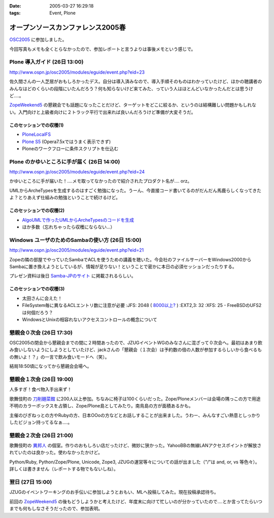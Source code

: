 :date: 2005-03-27 16:29:18
:tags: Event, Plone

=============================================
オープンソースカンファレンス2005春
=============================================

`OSC2005`_ に参加しました。

今回写真もメモも全くとらなかったので、参加レポートと言うよりは事後メモという感じで。

.. _`OSC2005`: http://www.ospn.jp/osc2005/


Plone 導入ガイド (26日 13:00)
------------------------------
http://www.ospn.jp/osc2005/modules/eguide/event.php?eid=23

佐久間さんの一人芝居がおもしろかったデス。自分は導入済みなので、導入手順そのものはわかっていたけど、ほかの聴講者のみんなはどのくらいの段階にいたんだろう？何も知らないけど来てみた、っていう人はほとんどいなかったんだとは思うけど‥‥。

`ZopeWeekend5`_ の懇親会でも話題になったことだけど、ターゲットをどこに絞るか、というのは結構難しい問題かもしれない。入門向けと上級者向けに２トラック平行で出来れば良いんだろうけど準備が大変そうだ。

このセッションでの収穫(1)
~~~~~~~~~~~~~~~~~~~~~~~~~~~
- `PloneLocalFS`_ 
- `Plone S5`_ (Opera7.5xではうまく表示できず)
- Ploneのワークフローに条件スクリプトを仕込む

.. _`ZopeWeekend5`: http://zope.jp/misc/zopeweekend5
.. _`PloneLocalFS`: http://zopewiki.org/PloneLocalFS
.. _`Plone S5`: http://takanory.net/plone/products/plones5


Plone のかゆいところに手が届く (26日 14:00)
---------------------------------------------
http://www.ospn.jp/osc2005/modules/eguide/event.php?eid=24

かゆいところに手が届いた！‥‥メモ取ってなかったので紹介されたプロダクト名が‥‥ orz。

UMLからArcheTypesを生成するのはすごく勉強になった。うーん、今直接コード書いてるのがだんだん馬鹿らしくなってきたよ？とりあえず仕組みの勉強ということで続けるけど。

このセッションでの収穫(2)
~~~~~~~~~~~~~~~~~~~~~~~~~~~
- `AlgoUMLで作ったUMLからArcheTypesのコードを生成`_
- ほか多数（忘れちゃったら収穫にならない...）

.. _`AlgoUMLで作ったUMLからArcheTypesのコードを生成`: http://takanory.net/plone/archetypes/archgenxml


Windows ユーザのためのSambaの使い方 (26日 15:00)
---------------------------------------------------
http://www.ospn.jp/osc2005/modules/eguide/event.php?eid=21

Zopeの隣の部屋でやっていたSambaでACLを使うための講義を聴いた。今会社のファイルサーバーをWindows2000からSambaに置き換えようとしているが、情報が足りない！ということで密かに本日の必須セッションだったりする。

プレゼン資料は後日 `Samba-JPのサイト`_ に掲載されるらしい。

このセッションでの収穫(3)
~~~~~~~~~~~~~~~~~~~~~~~~~~~
- 太田さんに会えた！
- FileSystem毎に異なるACLエントリ数に注意が必要
  :JFS: 2048 ( `8000以上?`_ )
  :EXT2,3: 32
  :XFS: 25
  - FreeBSDのUFS2は何個だろう？

- WindowsとUnixの相容れないアクセスコントロールの概念について


.. _`Samba-JPのサイト`: http://www.samba.gr.jp/
.. _`8000以上?`: http://www.vanemery.com/Linux/ACL/linux-acl.html


懇親会０次会 (26日 17:30)
---------------------------
OSC2005の閉会から懇親会までの間に２時間あったので、JZUGイベントWGのみなさんに混ざって０次会へ。最初はあまり飲み食いしないようにしようとしていたけど、jackさんの「懇親会（１次会）は予約数の倍の人数が参加するらしいから食べるもの無いよ！？」の一言で飲み食いモードへ（笑）。

結局18:50頃になってから懇親会会場へ。


懇親会１次会 (26日 19:00)
--------------------------
人多すぎ！食べ物入手出来ず！

歌舞伎町の `刀削麺菜館`_ に200人以上参加。ちなみに椅子は100くらいだった。Zope/Ploneメンバーは会場の隅っこの方で用途不明のカラーボックスを占領し、Zope/Plone島としてみたり。南鳥島の方が面積あるかも。

主催のびぎねっとの方やRubyの方、日本OOoの方などとお話しすることが出来ました。うわー、みんなすごい熱意としっかりしたビジョン持ってるなぁ‥‥。


.. _`刀削麺菜館`: http://www.gcon.jp/h/61736/?url=w02


懇親会２次会 (26日 21:00)
--------------------------
歌舞伎町の `異邦人`_ の個室。作りのおもしろい店だったけど、微妙に狭かった。YahooBBの無線LANアクセスポイントが解放されていたのは良かった。使わなかったかけど。

Python/Ruby, Python/Zope/Plone, Unicode, Zope3, JZUGの運営等々についての話が出ました（"/"は and, or, vs 等色々）。詳しくは書きません（レポートする物でもないしね）。

.. _`異邦人`: http://r.gnavi.co.jp/a073500/


翌日 (27日 15:00)
------------------
JZUGのイベントワーキングのお手伝いに参加しようとおもい、MLへ投稿してみた。現在投稿承認待ち。

前回の `ZopeWeekend5`_ の後もどうしようかと考えたけど、年度末に向けて忙しいのが分かっていたので‥‥とか言ってたらいつまでも何もしなさそうだったので、参加表明。



.. :extend type: text/plain
.. :extend:


